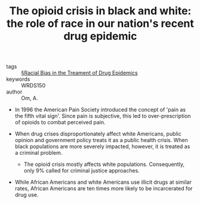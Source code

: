 #+TITLE: The opioid crisis in black and white: the role of race in our nation's recent drug epidemic
#+ROAM_KEY: cite:omOpioidCrisisBlack2018

- tags :: [[file:../racial_bias_in_the_treament_of_drug_epidemics.org][§Racial Bias in the Treament of Drug Epidemics]]
- keywords :: WRDS150
- author :: Om, A.

- In 1996 the American Pain Society introduced the concept of 'pain as the fifth vital sign'. Since pain is subjective, this led to over-prescription of opioids to combat perceived pain.

- When drug crises disproportionately affect white Americans, public opinion and government policy treats it as a public health crisis. When black populations are more severely impacted, however, it is treated as a criminal problem.
  - The opioid crisis mostly affects white populations. Consequently, only 9% called for criminal justice approaches.

- While African Americans and white Americans use illicit drugs at similar rates, African Americans are ten times more likely to be incarcerated for drug use.
